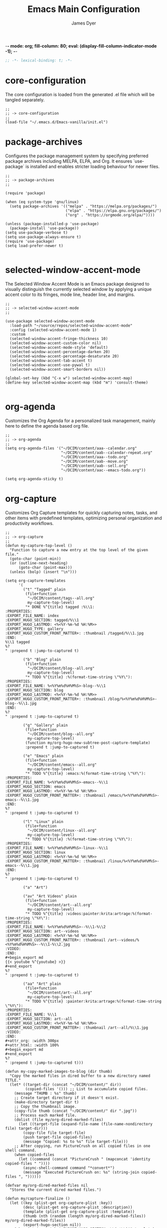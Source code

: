 -*- mode: org; fill-column: 80; eval: (display-fill-column-indicator-mode -1); -*-
#+title: Emacs Main Configuration
#+author: James Dyer
#+options: toc:nil author:t title:t
#+startup: overview
#+property: header-args :tangle ~/.emacs.d/init.el

#+begin_src emacs-lisp
;; -*- lexical-binding: t; -*-
#+end_src

* core-configuration

The core configuration is loaded from the generated .el file which will be tangled separately.

#+begin_src elisp
;;
;; -> core-configuration
;;
(load-file "~/.emacs.d/Emacs-vanilla/init.el")
#+end_src

* package-archives

Configures the package management system by specifying preferred package archives including MELPA, ELPA, and Org. It ensures `use-package` is installed and enables stricter loading behaviour for newer files.

#+begin_src elisp
;;
;; -> package-archives
;;

(require 'package)

(when (eq system-type 'gnu/linux)
  (setq package-archives '(("melpa" . "https://melpa.org/packages/")
                           ("elpa" . "https://elpa.gnu.org/packages/")
                           ("org" . "https://orgmode.org/elpa/"))))

(unless (package-installed-p 'use-package)
  (package-install 'use-package))
(setq use-package-verbose t)
(setq use-package-always-ensure t)
(require 'use-package)
(setq load-prefer-newer t)

#+end_src

* selected-window-accent-mode

The Selected Window Accent Mode is an Emacs package designed to visually distinguish the currently selected window by applying a unique accent color to its fringes, mode line, header line, and margins.

#+begin_src elisp
;;
;; -> selected-window-accent-mode
;;

(use-package selected-window-accent-mode
  :load-path "~/source/repos/selected-window-accent-mode"
  :config (selected-window-accent-mode 1)
  :custom
  (selected-window-accent-fringe-thickness 10)
  (selected-window-accent-custom-color nil)
  (selected-window-accent-mode-style 'default)
  (selected-window-accent-percentage-darken 20)
  (selected-window-accent-percentage-desaturate 20)
  (selected-window-accent-tab-accent t)
  (selected-window-accent-use-pywal t)
  (selected-window-accent-smart-borders nil))

(global-set-key (kbd "C-x w") selected-window-accent-map)
(define-key selected-window-accent-map (kbd "m") 'consult-theme)

#+end_src

* org-agenda

Customizes the Org Agenda for a personalized task management, mainly here to define the agenda based org file.

#+begin_src elisp
;;
;; -> org-agenda
;;
(setq org-agenda-files '("~/DCIM/content/aaa--calendar.org"
                         "~/DCIM/content/aab--calendar-repeat.org"
                         "~/DCIM/content/aaa--todo.org"
                         "~/DCIM/content/aab--move.org"
                         "~/DCIM/content/aab--sell.org"
                         "~/DCIM/content/aac--emacs-todo.org"))

(setq org-agenda-sticky t)
#+end_src

* org-capture

Customizes Org Capture templates for quickly capturing notes, tasks, and other items with predefined templates, optimizing personal organization and productivity workflows.

#+begin_src elisp
;;
;; -> org-capture
;;
(defun my-capture-top-level ()
  "Function to capture a new entry at the top level of the given file."
  (goto-char (point-min))
  (or (outline-next-heading)
      (goto-char (point-max)))
  (unless (bolp) (insert "\n")))

(setq org-capture-templates
      '(
        ("t" "Tagged" plain
         (file+function
          "~/DCIM/content/tags--all.org"
          my-capture-top-level)
         "* DONE %^{title} tagged :%\\1:
:PROPERTIES:
:EXPORT_FILE_NAME: index
:EXPORT_HUGO_SECTION: tagged/%\\1
:EXPORT_HUGO_LASTMOD: <%<%Y-%m-%d %H:%M>>
:EXPORT_HUGO_TYPE: gallery
:EXPORT_HUGO_CUSTOM_FRONT_MATTER+: :thumbnail /tagged/%\\1.jpg
:END:
%\\1 tagged
%?
" :prepend t :jump-to-captured t)

        ("b" "Blog" plain
         (file+function
          "~/DCIM/content/blog--all.org"
          my-capture-top-level)
         "* TODO %^{title} :%(format-time-string \"%Y\"):
:PROPERTIES:
:EXPORT_FILE_NAME: %<%Y%m%d%H%M%S>-blog--%\\1
:EXPORT_HUGO_SECTION: blog
:EXPORT_HUGO_LASTMOD: <%<%Y-%m-%d %H:%M>>
:EXPORT_HUGO_CUSTOM_FRONT_MATTER+: :thumbnail /blog/%<%Y%m%d%H%M%S>-blog--%\\1.jpg
:END:
%?
" :prepend t :jump-to-captured t)

        ("g" "Gallery" plain
         (file+function
          "~/DCIM/content/blog--all.org"
          my-capture-top-level)
         (function my/org-hugo-new-subtree-post-capture-template)
         :prepend t :jump-to-captured t)

        ("e" "Emacs" plain
         (file+function
          "~/DCIM/content/emacs--all.org"
          my-capture-top-level)
         "* TODO %^{title} :emacs:%(format-time-string \"%Y\"):
:PROPERTIES:
:EXPORT_FILE_NAME: %<%Y%m%d%H%M%S>-emacs--%\\1
:EXPORT_HUGO_SECTION: emacs
:EXPORT_HUGO_LASTMOD: <%<%Y-%m-%d %H:%M>>
:EXPORT_HUGO_CUSTOM_FRONT_MATTER+: :thumbnail /emacs/%<%Y%m%d%H%M%S>-emacs--%\\1.jpg
:END:
%?
" :prepend t :jump-to-captured t)

        ("l" "Linux" plain
         (file+function
          "~/DCIM/content/linux--all.org"
          my-capture-top-level)
         "* TODO %^{title} :%(format-time-string \"%Y\"):
:PROPERTIES:
:EXPORT_FILE_NAME: %<%Y%m%d%H%M%S>-linux--%\\1
:EXPORT_HUGO_SECTION: linux
:EXPORT_HUGO_LASTMOD: <%<%Y-%m-%d %H:%M>>
:EXPORT_HUGO_CUSTOM_FRONT_MATTER+: :thumbnail /linux/%<%Y%m%d%H%M%S>-emacs--%\\1.jpg
:END:
%?
" :prepend t :jump-to-captured t)

        ("a" "Art")

        ("av" "Art Videos" plain
         (file+function
          "~/DCIM/content/art--all.org"
          my-capture-top-level)
         "* TODO %^{title} :videos:painter:krita:artrage:%(format-time-string \"%Y\"):
:PROPERTIES:
:EXPORT_FILE_NAME: %<%Y%m%d%H%M%S>--%\\1-%\\2
:EXPORT_HUGO_SECTION: art--videos
:EXPORT_HUGO_LASTMOD: <%<%Y-%m-%d %H:%M>>
:EXPORT_HUGO_CUSTOM_FRONT_MATTER+: :thumbnail /art--videos/%<%Y%m%d%H%M%S>--%\\1-%\\2.jpg
:VIDEO:
:END:
,#+begin_export md
{{< youtube %^{youtube} >}}
,#+end_export
%?
" :prepend t :jump-to-captured t)

        ("aa" "Art" plain
         (file+function
          "~/DCIM/content/art--all.org"
          my-capture-top-level)
         "* TODO %^{title} :painter:krita:artrage:%(format-time-string \"%Y\"):
:PROPERTIES:
:EXPORT_FILE_NAME: %\\1
:EXPORT_HUGO_SECTION: art--all
:EXPORT_HUGO_LASTMOD: <%<%Y-%m-%d %H:%M>>
:EXPORT_HUGO_CUSTOM_FRONT_MATTER+: :thumbnail /art--all/%\\1.jpg
:VIDEO:
:END:
,#+attr_org: :width 300px
,#+attr_html: :width 100%
,#+begin_export md
,#+end_export
%?
" :prepend t :jump-to-captured t)))

(defun my-copy-marked-images-to-blog (dir thumb)
  "Copy the marked files in dired buffer to a new directory named TITLE."
  (let* ((target-dir (concat "~/DCIM/content/" dir))
         (copied-files '())) ;; List to accumulate copied files.
    (message "THUMB : %s" thumb)
    ;; Create target directory if it doesn't exist.
    (make-directory target-dir t)
    ;; Copy the thumbnail image.
    (copy-file thumb (concat "~/DCIM/content/" dir ".jpg"))
    ;; Process each marked file.
    (dolist (file my/org-dired-marked-files)
      (let ((target-file (expand-file-name (file-name-nondirectory file) target-dir)))
        (copy-file file target-file)
        (push target-file copied-files)
        (message "Copied: %s to %s" file target-file)))
    ;; After copying, run PictureCrush on all copied files in one shell command.
    (when copied-files
      (let ((command (concat "PictureCrush " (mapconcat 'identity copied-files " "))))
        (async-shell-command command "*convert*")
        (message "Executed PictureCrush on: %s" (string-join copied-files ", "))))))

(defvar my/org-dired-marked-files nil
  "Stores the current dired marked files.")

(defun my/capture-finalize ()
  (let ((key (plist-get org-capture-plist :key))
        (desc (plist-get org-capture-plist :description))
        (template (plist-get org-capture-plist :template))
        (thumb (nth (random (length my/org-dired-marked-files)) my/org-dired-marked-files))
        (export-hugo-section nil))
    (when (string-match ":EXPORT_HUGO_SECTION: \\(.*\\)$" template)
      (setq export-hugo-section (match-string 1 template)))
    (prin1 my/org-dired-marked-files)
    (message "Extracted %s : %s" export-hugo-section thumb)
    (if org-note-abort
        (progn
          (message "Template with key %s and description “%s” aborted" key desc))
      (progn
        (message "Template with key %s and description “%s” run successfully" key desc)
        (when (string= desc "Gallery")
          (my-copy-marked-images-to-blog export-hugo-section thumb))))))

(add-hook 'org-capture-after-finalize-hook 'my/capture-finalize)

(defun my/org-capture-blog-with-gallery ()
  "Capture gallery triggering gallery image storage."
  (interactive)
  (setq my/org-dired-marked-files (dired-get-marked-files))
  (org-capture nil "g"))

(defun my/org-hugo-new-subtree-post-capture-template ()
  (let* ((date (format-time-string (org-time-stamp-format  :inactive) (org-current-time)))
         (title (read-from-minibuffer "Post Title: "))
         (fname (org-hugo-slug title)))
    (mapconcat #'identity
               `(
                 ,(concat "* DONE Photos " title " " (format-time-string "%Y-%m-%d") " :" (format-time-string "%Y") ":")
                 ":PROPERTIES:"
                 ":EXPORT_FILE_NAME: index"
                 ,(concat ":EXPORT_HUGO_SECTION: blog/%<%Y%m%d%H%M%S>-blog--" fname)
                 ,(concat ":EXPORT_HUGO_LASTMOD: " date)
                 ":EXPORT_HUGO_TYPE: gallery"
                 ,(concat ":EXPORT_HUGO_CUSTOM_FRONT_MATTER+: :thumbnail /blog/%<%Y%m%d%H%M%S>-blog--" fname ".jpg")
                 ":END:"
                 "%?\n\n")
               "\n")))
#+end_src

* use-package

Demonstrates the use of `use-package` to neatly organize package configuration and lazy loading, improving startup times and making the configuration more readable.

#+begin_src elisp
;;
;; -> use-package
;;
(use-package async)
(use-package org-wc)
(use-package git-timemachine)
(use-package consult)
(use-package i3wm-config-mode)
(use-package yaml-mode)

(use-package ox-hugo
  :defer t
  :config
  (setq org-hugo-front-matter-format "yaml"
        org-hugo-base-dir "~/DCIM"))

(use-package ready-player
  :init
  (ready-player-mode 1)
  :custom
  (ready-player-thumbnail-max-pixel-height 200)
  (ready-player-autoplay nil)
  (ready-player-repeat t)
  (ready-player-shuffle t)
  (ready-player-open-playback-commands
   '((ready-player-is-audio-p "mplayer")
     (ready-player-is-video-p "mpv"))))

(use-package org-superstar
  :hook
  (org-mode . org-superstar-mode))

#+end_src

* keys-navigation

#+begin_src elisp
;;
;; -> keys-navigation
;;

(define-key my-jump-keymap (kbd "k")
            (lambda () (interactive)
              (find-file (concat user-emacs-directory "README.org"))))
(define-key my-jump-keymap (kbd "a")
            (lambda () (interactive)
              (find-file "~/DCIM/content/emacs--all.org")))

#+end_src

* completion

Simple completion

#+begin_src elisp
;;
;; -> completion
;;

(use-package eglot
  :custom
  (eglot-ignored-server-capabilities
   '(
     ;; :hoverProvider                    ; Provides information when you hover over code elements.
     ;; :completionProvider               ; Provides code completion suggestions.
     ;; :signatureHelpProvider            ; Offers signature information for functions/methods.
     ;; :definitionProvider               ; Finds the definition of variables/functions.
     ;; :typeDefinitionProvider           ; Finds the type definition of variables/functions.
     ;; :implementationProvider           ; Finds the implementation of types/functions.
     ;; :declarationProvider              ; Finds the declaration of variables/types.
     ;; :referencesProvider               ; Finds all references to the symbol at the caret.
     ;; :documentHighlightProvider        ; Highlights references to the symbol at the caret.
     ;; :documentSymbolProvider           ; Lists all symbols in a document.
     ;; :workspaceSymbolProvider          ; Lists symbols across workspace/project.
     ;; :codeActionProvider               ; Suggests code actions (like quick fixes).
     ;; :codeLensProvider                 ; Displays inline code actions or information.
     ;; :documentFormattingProvider       ; Formats an entire document.
     ;; :documentRangeFormattingProvider  ; Formats a specified range in a document.
     ;; :documentOnTypeFormattingProvider ; Formats code as you type.
     ;; :renameProvider                   ; Refactors/renames symbols.
     ;; :documentLinkProvider             ; Handles clickable links in documents.
     ;; :colorProvider                    ; Provides color information for document.
     ;; :foldingRangeProvider             ; Supports code folding.
     ;; :executeCommandProvider           ; Allows execution of commands.
     ;; :inlayHintProvider                ; Displays inline hints (e.g., parameter names).
     ))
  (eglot-send-changes-idle-time 2.0))
;;
(setq icomplete-in-buffer nil)
;;
(use-package corfu
  :init
  (global-corfu-mode 1)
  :custom
  (corfu-auto-delay 0.1)
  (corfu-auto-prefix 2)
  (corfu-cycle t)
  (corfu-auto nil)
  (corfu-separator ?\s)
  (corfu-quit-at-boundary nil)
  (corfu-quit-no-match nil)
  (corfu-preview-current nil)
  (corfu-preselect 'first)
  (corfu-on-exact-match nil)
  (corfu-scroll-margin 5))
#+end_src

* keys-visual

Sets up keybindings for quickly toggling visual features like font, theme, line numbers, and other window displays.

#+begin_src elisp
;;
;; -> keys-visual
;;
(define-key my-win-keymap (kbd "w") #'org-wc-display)
#+end_src

* visuals

Configures various visual aspects of Emacs, including menu bar, toolbar, and scroll bar visibility, as well as window transparency and edge padding for a cleaner and more focused editing environment.

#+begin_src elisp
;;
;; -> visuals
;;
(set-frame-parameter nil 'alpha-background 75)
(add-to-list 'default-frame-alist '(alpha-background . 75))
#+end_src

* linux specific

Curates configurations specific to Linux, making adjustments for paths, fonts, and system integrations ensuring Emacs is well integrated with the Linux desktop environment.

#+begin_src elisp
;;
;; -> linux specific
;;

(when (eq system-type 'gnu/linux)
  (define-key my-jump-keymap (kbd "m") (lambda () (interactive) (find-file "~/DCIM/Camera")))
  (define-key my-jump-keymap (kbd "j") (lambda () (interactive) (find-file "~/DCIM/content/aaa--todo.org")))
  (define-key my-jump-keymap (kbd "n") (lambda () (interactive) (find-file "~/DCIM/Screenshots")))
  (define-key my-jump-keymap (kbd "w") (lambda () (interactive) (find-file "~/DCIM/content/")))
  ;; (setq font-general "Noto Sans Mono 11")
  (setq font-general "Source Code Pro 12")
  ;; (setq font-general "Source Code Pro Light 11")
  ;; (setq font-general "Monospace 11")
  ;;(setq font-general "Nimbus Mono PS 13")
  (set-frame-font font-general nil t)
  (add-to-list 'default-frame-alist `(font . ,font-general))
  (setq diary-file "~/DCIM/content/diary.org"))

#+end_src

* LLM

#+begin_src elisp
;;
;; -> LLM
;;
(defvar my-ollama-host "localhost:11434"
  "Host for the GPT backend.")

;; Define a list of models and token sizes
(defvar my-llm-models
  '(("qwen2.5-coder" . "7b")
    ("deepseek-r1" . "7b"))
  "List of LLM models and their token sizes to configure.")

(use-package shell-maker
  :ensure t)
(use-package chatgpt-shell
  :ensure t
  :after shell-maker
  :custom
  (chatgpt-shell-openai-key
   (lambda ()
     (auth-source-pass-get 'secret "openai-key")))
  ;; Dynamically configure chatgpt-shell models using the my-llm-models list
  (chatgpt-shell-models
   (let ((default-models
          '(
            ;; OpenAI example model pre-configured
            ((:version . "chatgpt-4o-latest")
             (:short-version)
             (:label . "ChatGPT")
             (:provider . "OpenAI")
             (:path . "/v1/chat/completions")
             (:token-width . 3)
             (:context-window . 12800)
             (:handler . chatgpt-shell-openai--handle-chatgpt-command)
             (:filter . chatgpt-shell-openai--filter-output)
             (:payload . chatgpt-shell-openai--make-payload)
             (:headers . chatgpt-shell-openai--make-headers)
             (:url . chatgpt-shell-openai--make-url)
             (:key . chatgpt-shell-openai-key)
             (:url-base . chatgpt-shell-api-url-base)
             (:validate-command . chatgpt-shell-openai--validate-command))))
         (ollama-models
          (mapcar
           (lambda (model-token-pair)
             (let* ((model-name (car model-token-pair))
                    (token-size (cdr model-token-pair))
                    (model-version (format "%s:%s" model-name token-size))) ;; Full name
               `((:provider . "Ollama")
                 (:label . ,model-name)
                 (:version . ,model-version)
                 (:short-version . ,token-size)
                 (:token-width . 4) ;; Customize as needed
                 (:context-window . 8192) ;; Adjust if needed
                 (:handler . chatgpt-shell-ollama--handle-ollama-command)
                 (:filter . chatgpt-shell-ollama--extract-ollama-response)
                 (:payload . chatgpt-shell-ollama-make-payload)
                 (:url . chatgpt-shell-ollama--make-url))))
           my-llm-models)))
     (append default-models ollama-models))))

(use-package gptel
  :config
  (dolist (model-token-pair my-llm-models)
    (let* ((model-name (car model-token-pair))
           (token-size (cdr model-token-pair))
           (full-model-name (format "%s:%s" model-name token-size))
           (ollama-backend (gptel-make-ollama model-name
                             :host my-ollama-host
                             :stream t
                             :models `(,(intern full-model-name)))))
      (set (intern (format "gptel-backend-%s-%s" model-name token-size)) ollama-backend)
      (message "Configured Ollama backend for model: %s" full-model-name)))
  (let* ((default-model (car my-llm-models))
         (default-model-name (car default-model))
         (default-token-size (cdr default-model))
         (default-full-model (format "%s:%s" default-model-name default-token-size)))
    (setq gptel-model (intern default-full-model)
          gptel-backend (gptel-make-ollama default-model-name
                          :host my-ollama-host
                          :stream t
                          :models `(,(intern default-full-model))))))

(defun my/llm-shell-menu ()
  "Menu for ChatGPT Shell commands."
  (interactive)
  (let ((key (read-key
              (propertize
               "----- ChatGPT Shell Commands [q] Quit: -----
Model  [o] Start ChatGPT    [m] Swap Model
Check  [p] Proofread Region [r] Refactor Code
Ollama [l] Start Ollama     [n] Menu
       [k] Kill Request"
               'face 'minibuffer-prompt))))
    (pcase key
      (?o (call-interactively 'chatgpt-shell))
      (?m (call-interactively 'chatgpt-shell-swap-model))
      (?p (call-interactively 'chatgpt-shell-proofread-region))
      (?r (call-interactively 'chatgpt-shell-refactor-code))
      (?l (call-interactively 'gptel))
      (?n (call-interactively 'gptel-menu))
      (?k (call-interactively 'gptel-abort))
      (?q (message "Quit ChatGPT Shell menu."))
      (?\C-g (message "Quit ChatGPT Shell menu."))
      (_ (message "Invalid key: %c" key)))))

(global-set-key (kbd "C-c g") #'my/llm-shell-menu)

#+end_src

* programming

Sets up configurations and tool integrations for a productive programming environment, from auto-completion and syntax checking to language-specific settings and server integrations.

#+begin_src elisp
;;
;; -> programming
;;
(setq my/old-ada-mode (concat user-emacs-directory "old-ada-mode"))
(when (file-exists-p my/old-ada-mode)
  (use-package ada-mode
    :load-path my/old-ada-mode))
#+end_src

* themes

Additional themes

#+begin_src elisp
;;
;; -> themes
;;
(use-package doom-themes)
(use-package ef-themes)
(use-package gruvbox-theme)
#+end_src

* modes

Turns on very specific modes

#+begin_src elisp
;;
;; -> modes
;;
(server-mode 1)
#+end_src

* icons

#+begin_src elisp
;;
;; -> icons
;;
(use-package all-the-icons-dired
  :hook
  (dired-mode . all-the-icons-dired-mode))

(use-package all-the-icons-ibuffer
  :hook
  (ibuffer-mode . all-the-icons-ibuffer-mode))
#+end_src

* auto-mode-alist

Maps file extensions to specific Emacs modes, enabling automatic mode activation based on file type for a seamless editing experience across different languages and content types.

#+begin_src elisp
;;
;; -> auto-mode-alist
;;
(add-to-list 'auto-mode-alist '("waybar.*/config\\'" . js-json-mode))
(add-to-list 'auto-mode-alist '("\\.yml\\'" . yaml-mode))
(add-to-list 'auto-mode-alist '("\\.org_archive\\'" . org-mode))
(add-to-list 'auto-mode-alist '("/sway/.*config.*/" . i3wm-config-mode))
(add-to-list 'auto-mode-alist '("/sway/config\\'" . i3wm-config-mode))
(cl-loop for ext in '("\\.gpr$" "\\.ada$" "\\.ads$" "\\.adb$")
         do (add-to-list 'auto-mode-alist (cons ext 'ada-mode)))
#+end_src

* dired

Configures extra dired features.

#+begin_src elisp
;;
;; -> dired
;;
(require 'dired-async)
(with-eval-after-load 'dired
  (define-key dired-mode-map (kbd "C") 'dired-do-copy))
(dired-async-mode 1)
#+end_src

* spelling

#+begin_src elisp
;;
;; -> spelling
;;
(use-package powerthesaurus)

(defun spelling-menu ()
  "Menu for spelling."
  (interactive)
  (let ((key (read-key
              (propertize
               "------- Spelling [q] Quit: -------
Run        [s] Spelling
Lookup     [d] Lookup
Reference  [t] Thesaurus
Dictionary [l] Summary"
               'face 'minibuffer-prompt))))
    (pcase key
      ;; Spelling
      (?s (progn
            (flyspell-buffer)
            (call-interactively 'flyspell-mode)))
      ;; Lookup
      (?l (call-interactively 'my/collect-flyspell-errors))
      ;; Reference
      (?t (call-interactively 'powerthesaurus-lookup-synonyms-dwim))
      ;; Dictionary
      (?d (call-interactively 'dictionary-lookup-definition))
      ;; Quit
      (?q (message "Quit Build menu."))
      (?\C-g (message "Quit Build menu."))
      ;; Default Invalid Key
      (_ (message "Invalid key: %c" key)))))

(global-set-key (kbd "C-c s") #'spelling-menu)
(global-set-key (kbd "C-9") #'powerthesaurus-lookup-synonyms-dwim)
#+end_src

* custom-settings

Places for `custom-set-variables` and `custom-set-faces` used by Emacs's customization system to record user preferences set through the graphical customize interface.

#+begin_src elisp
;;
;; -> custom-settings
;;
(custom-set-variables
 ;; custom-set-variables was added by Custom.
 ;; If you edit it by hand, you could mess it up, so be careful.
 ;; Your init file should contain only one such instance.
 ;; If there is more than one, they won't work right.
 '(custom-enabled-themes '(doom-oceanic-next))
 '(warning-suppress-log-types '((frameset)))
 '(warning-suppress-types '((frameset))))
#+end_src

* ollama-buddy

#+begin_src elisp
;;
;; -> ollama-buddy
;;
(use-package ollama-buddy
  ;; :load-path "~/source/repos/ollama-buddy/ollama-buddy-mini"
  :load-path "~/source/repos/ollama-buddy"
  :bind
  ("C-c o" . ollama-buddy-menu)
  ("C-c O" . ollama-buddy-transient-menu-wrapper)
  :custom
  (ollama-buddy-default-model "a:gpt-4.1")
  (ollama-buddy-openai-api-key
   (auth-source-pick-first-password :host "ollama-buddy-openai" :user "apikey"))
  (ollama-buddy-claude-api-key
   (auth-source-pick-first-password :host "ollama-buddy-claude" :user "apikey"))
  (ollama-buddy-gemini-api-key
   (auth-source-pick-first-password :host "ollama-buddy-gemini" :user "apikey"))
  (ollama-buddy-grok-api-key
   (auth-source-pick-first-password :host "ollama-buddy-grok" :user "apikey"))
  :config
  (add-to-list 'ollama-buddy-command-definitions
               '(OpenHere
                 :key ?O
                 :description "Open Here"
                 :action (lambda () (switch-to-buffer "*Ollama Buddy Chat*")
                           (ollama-buddy--initialize-chat-buffer)
                           (goto-char (point-max)))))
  (require 'ollama-buddy-openai nil t)
  (require 'ollama-buddy-claude nil t)
  (require 'ollama-buddy-gemini nil t)
  (require 'ollama-buddy-grok nil t)
  (ollama-buddy-update-menu-entry
   'git-commit :model "a:gpt-4o")
  (ollama-buddy-update-menu-entry
   'describe-code :model "o:qwen2.5-coder:3b")
  (ollama-buddy-update-menu-entry
   'dictionary-lookup :model "o:llama3.2:3b")
  (ollama-buddy-update-menu-entry
   'synonym :model "o:llama3.2:3b")
  (ollama-buddy-update-menu-entry
   'proofread :model "a:gpt-4.1"))
#+end_src

* emacs-30.1

#+begin_src elisp
;;
;; -> emacs-30.1
;;
(setq tab-bar-auto-width-max '((120) 20))
#+end_src

* development

#+begin_src elisp
;;
;; -> development
;;
(defun export-menu ()
  "Menu for Export/Publishing commands."
  (interactive)
  (let ((key (read-key
              (propertize
               "--- Export Commands [q] Quit: ---
    [h] Export to Hugo (with rsync)
    [w] Export to HTML (with table highlighting)
    [d] Export to DOCX (via ODT)"
               'face 'minibuffer-prompt))))
    (pcase key
      (?h (save-excursion
            (without-gc #'org-hugo-export-wim-to-md)
            (mapc 'shell-command
                  '("web rsync emacs" "web rsync art"
                    "web rsync dyerdwelling"))))
      (?w (progn
            (org-html-export-to-html)
            (my/html-promote-headers)
            (my/html-org-table-highlight)))
      (?d (progn
            (org-odt-export-to-odt)
            (async-shell-command
             (concat "libreoffice --headless --convert-to docx "
                     (file-name-with-extension
                      (file-name-nondirectory (buffer-file-name))
                      "odt")) "*create-docs*")))
      ;; Quit
      (?q (message "Quit Export menu."))
      (?\C-g (message "Quit Export menu."))
      ;; Default Invalid Key
      (_ (message "Invalid key: %c" key)))))

;; Bind the menu to C-c e
(global-set-key (kbd "C-c e") 'export-menu)

(my/sync-ui-accent-color "coral")

(use-package csv-mode)
(use-package package-lint)

;; (use-package vcgit
;;   :load-path "~/source/vcgit"
;;   :hook (vc-dir-mode . vcgit-global-minor-mode))

(require 'ob-gnuplot)

(org-babel-do-load-languages
 'org-babel-load-languages
 '((gnuplot . t)))

(use-package bank-buddy
  :load-path "~/source/repos/bank-buddy"
  :custom
  (bank-buddy-core-top-spending-categories 20)
  (bank-buddy-core-top-merchants 20)
  (bank-buddy-core-large-txn-threshold 1200)
  (bank-buddy-core-monthly-spending-bar-width 160)
  (bank-buddy-core-monthly-spending-max-bar-categories 20)
  (bank-buddy-core-cat-list-defines
   '(("katherine\\|james\\|kate" "prs") ("railw\\|railway\\|train" "trn") ("paypal" "pay") ("electric\\|energy\\|water" "utl") ("racing" "bet") ("pension" "pen") ("savings\\|saver" "sav") ("uber" "txi") ("magazine\\|news" "rdg") ("claude\\|reddit\\|mobile\\|backmarket\\|openai\\|web" "web") ("notemachine\\|withdrawal" "atm") ("finance" "fin") ("youtube\\|netflix" "str") ("card" "crd") ("top-up\\|phone" "phn") ("amaz\\|amz" "amz") ("pets\\|pet" "pet") ("dentist" "dnt") ("residential\\|rent\\|mortgage" "hse") ("deliveroo\\|just.*eat" "fod") ("ebay\\|apple\\|itunes" "shp") ("law" "law") ("anyvan" "hmv") ("CHANNEL-4" "str") ("GOOGLE-\\*Google-Play" "web") ("NOW-" "str") ("SALISBURY-CAFE-LOCAL" "fod") ("SAVE-THE-PENNIES" "sav") ("SOUTHAMPTON-GENERAL" "fod") ("TO-Evie" "sav") ("WH-Smith-Princess-Anne" "fod") ("SP-WAXMELTSBYNIC" "shp") ("WWW\\.SSE" "utl") ("THORTFUL" "shp") ("SCOTTISH-WIDOWS" "pen") ("WM-MORRISONS" "fod") ("H3G-REFERENCE" "phn") ("DOMINO" "fod") ("Prime-Video" "str") ("PRIVILEGE" "utl") ("PCC-COLLECTION" "utl") ("MORRISON" "fod") ("BT-GROUP" "web") ("ANTHROPIC" "web") ("INSURE" "utl") ("GOOGLE-Google-Play" "web") ("GILLETT-COPNOR-RD" "fod") ("TV-LICENCE" "utl") ("SAINSBURYS" "fod") ("TESCO" "shp") ("Vinted" "shp") ("PUMPKIN-CAFE" "fod") ("SP-CHAMPO" "shp") ("THE-RANGE" "shp") ("UNIVERSITY-HOSPITA" "fod") ("VIRGIN-MEDIA" "utl") ("GOLDBOUTIQUE" "shp") ("Surveyors" "law") ("Surveyors" "hse") ("INTERFLORA" "shp") ("INSURANCE" "utl") ("LUCINDA-ELLERY" "shp") ("MARKS&SPENCER" "fod") ("SW-PLC-STAKEHOLDE" "pen") ("JUST-MOVE" "hse") ("B&M" "shp") ("PASSPORT-OFFICE" "hse") ("PHARMACY" "shp") ("ONLINE-REDIRECTIONS" "hse") ("SERENATA-FLOWERS" "shp") ("SNAPPER-DESIGN" "shp") ("LOVEFORSLEEP" "shp") ("TJ-WASTE" "hse") ("M-&-S" "fod") ("MARDIN" "fod") ("MOVEWITHUS" "hse") ("STARBUCKS" "fod") ("CD-2515" "shp") ("DEBIT-INTEREST-ARRANGED" "atm") ("ME-GROUP-INTERNATIONAL" "shp") ("COSTA" "fod") ("NYX" "shp") ("NATWEST-BANK-REFERENCE" "hse") ("Streamline" "shp") ("BETHANIE-YEONG" "hse") ("Roofoods" "fod") ("Wayfair" "shp") ("WHSmith" "shp") ("The-Hut" "shp") ("Sky-Betting" "bet") ("NextLtd" "shp") ("NEW-LOOK-RETAILERS" "shp") ("Marks-and-Spencer" "fod") ("DisneyPlus" "str") ("DAZN-LIMITED" "str") ("Astrid-&-Miyu" "shp") ("ASOS\\.COM-Ltd" "shp") ("Cartridge-Tech-Ltd" "shp") ("Dplay-Entertainment-Ltd" "str") ("DeviantArt" "web") ("Dunelm" "shp") ("Asda-Stores" "shp") ("Argos" "shp") ("IKEA-Limited" "shp") ("Lisa-Angel-Limited" "shp") ("Matalan-Retail-Ltd" "shp") ("Royal-Mail-Group-Limited" "utl") ("SCHOTT-PACKAGING" "hse") ("Samsung-Electronics" "shp") ("Boohoo\\.com" "shp") ("Bizzy-Balloons-LLP" "shp") ("BRANDS-IN-BLOOM-LTD" "shp") ("Highland-and-Honey" "shp") ("Homebaked-Limited" "shp") ("Little-Crafts-London-LTD" "shp") ("Lush-Retail-Ltd" "shp") ("Mamas-&-Papas" "shp") ("Mi-Baby" "shp") ("NEOM-Ltd" "shp") ("Oliver-Bonas-Limited" "shp") ("Pandora-Jewellery-UK-Ltd" "shp") ("Papier" "shp") ("Peggy's-Difference" "shp") ("PlanetArt-Ltd" "shp") ("Pretty-Pastels" "shp") ("Royal-Mail-Group-Ltd" "hse") ("SAINSBURY" "fod") ("Sofology" "shp") ("Sostrene-Grenes" "shp") ("Their-Nibs" "shp") ("melodymaison" "shp") ("AO-Retail-Ltd" "shp") ("Abbott-Lyon" "shp") ("Bellaboo" "shp") ("Devon-wick-Candle-Co\\.-Ltd" "shp") ("Hugo-&-Me-Ltd" "shp") ("Lick-Home-Ltd" "shp") ("Mabel-&-Fox" "shp") ("THE-KID-COLLECTIVE-LTD" "shp") ("TruffleShuffle-Retail-Ltd" "shp") ("UM-Fashion" "shp") ("littledaisydream" "shp") ("Coconut-Lane" "shp") ("Eleanor-Bowmer" "shp") ("Emma-Matratzen" "shp") ("SharkNinja" "shp") ("lookfantastic" "shp") ("cleverbridge" "web") ("Select-Specs" "shp") ("Green-Sheep-Group-Limited" "shp") ("FastSpring-Limited" "shp") ("Hair-Solutions" "har") ("URBN-UK-LIMITED" "shp") ("Semantical-Ltd" "shp") ("United-Arts" "shp") (".*" "o"))))

(with-eval-after-load 'bank-buddy
  (add-hook 'org-mode-hook 'bank-buddy-cat-maybe-enable))

(defun my-org-babel-execute-on-open ()
  (when (eq major-mode 'org-mode)
    (org-babel-map-executables nil
      (when (org-babel-get-src-block-info)
        (let ((execute-on-open (cdr (assq :execute_on_open (nth 2 (org-babel-get-src-block-info))))))
          (when execute-on-open
            (org-babel-execute-src-block)))))))

(add-hook 'org-mode-hook 'my-org-babel-execute-on-open)

(setq pixel-scroll-precision-mode 1)

(defadvice dired-sort-toggle-or-edit (after dired-sort-move-to-first-file activate)
  "Move point to the first file or directory after sorting, skipping . and .."
  (goto-char (point-min))
  (dired-next-line 2)  ;; Skip past header and move to first entry
  (while (and (not (eobp))
              (looking-at-p ".*\\.\\.?$"))  ;; Check if line is . or ..
    (dired-next-line 1)))

(use-package flycheck)
;; (use-package csv)
(use-package gnuplot)

(defun transform-bank-buddy-vars (old-prefix new-prefix &rest var-names)
  "Transform bank-buddy variables to use a new prefix.
OLD-PREFIX is the current prefix (e.g., 'bank-buddy-').
NEW-PREFIX is the new prefix to use (e.g., 'bank-buddy-core-').
VAR-NAMES is a list of variable names to transform."
  (interactive "sEnter old prefix: \nsEnter new prefix: \nXEnter variable names (space-separated): ")
  (let ((count 0))
    (dolist (var var-names)
      (when (string-prefix-p old-prefix var)
        (let* ((from (regexp-quote var))
               (to (concat new-prefix (substring var (length old-prefix))))
               (msg (format "Replacing %s with %s" from to)))
          (message msg)
          (project-do-replace-regexp from to)
          (setq count (1+ count)))))
    (message "Completed %d replacements" count)))

(defun project-do-replace-regexp (from to)
  "Non-interactive version of `project-query-replace-regexp'."
  (let* ((proj (project-current t))
         (dirs (list (project-root proj)))
         (files (project-files proj dirs)))
    (dolist (file files)
      (when (file-readable-p file)
        (with-current-buffer (find-file-noselect file)
          (save-excursion
            (goto-char (point-min))
            (while (re-search-forward from nil t)
              (replace-match to))))))))

(defun jr ()
  "Run the transform-bank-buddy-vars function with predefined arguments."
  (interactive)
  (transform-bank-buddy-vars 
   "bank-buddy-"
   "bank-buddy-core-"
   "bank-buddy-cat-list-defines"
   "bank-buddy-category-names"
   "bank-buddy-subscription-patterns"))

(define-key my-jump-keymap (kbd "l") #'consult-theme)

(defvar flex-isearch-group-size 3
  "Number of initial characters to group together for more accurate flex searching.")

(defun flex-isearch-regexp-compile (string &optional _lax)
  "Convert a search STRING to a flexible regexp.
The first `flex-isearch-group-size` chars of each word are matched literally,
and the following chars are matched flexibly.
Only add a word boundary if the string starts with a word character."
  (let* ((parts (split-string string " " t))
         (compile-part
          (lambda (part)
            (let* ((len (length part))
                   (group-size (min flex-isearch-group-size len))
                   (grouped (substring part 0 group-size))
                   (rest (substring part group-size)))
              (concat
               (regexp-quote grouped)
               (mapconcat (lambda (char)
                            (format "[^%s\n]*%s"
                                    (regexp-quote (char-to-string char))
                                    (regexp-quote (char-to-string char))))
                          rest
                          "")
               "[^-_[:alnum:]\n]*"))))
         (regexp-body (mapconcat compile-part parts "[^-_[:alnum:]\n]+")))
    ;; Only add word boundary if the first char is a word character
    (if (string-match-p "\\`[[:alnum:]_]" string)
        (concat "\\b" regexp-body)
      regexp-body)))

(defun flex-isearch-search-fun ()
  "Return the appropriate search function for flex searching."
  (if isearch-forward 'flex-isearch-forward 'flex-isearch-backward))

(defun flex-isearch-forward (string &optional bound noerror count)
  "Flex search forward for STRING."
  (let ((regexp (flex-isearch-regexp-compile string)))
    (re-search-forward regexp bound noerror count)))

(defun flex-isearch-backward (string &optional bound noerror count)
  "Flex search backward for STRING."
  (let ((regexp (flex-isearch-regexp-compile string)))
    (re-search-backward regexp bound noerror count)))

;; Set the search functions for isearch
(setq isearch-search-fun-function #'flex-isearch-search-fun)

;; Important: Set this function so isearch-occur and related commands will work
(setq search-default-mode #'flex-isearch-regexp-compile)

(use-package xkb-mode)
#+end_src

